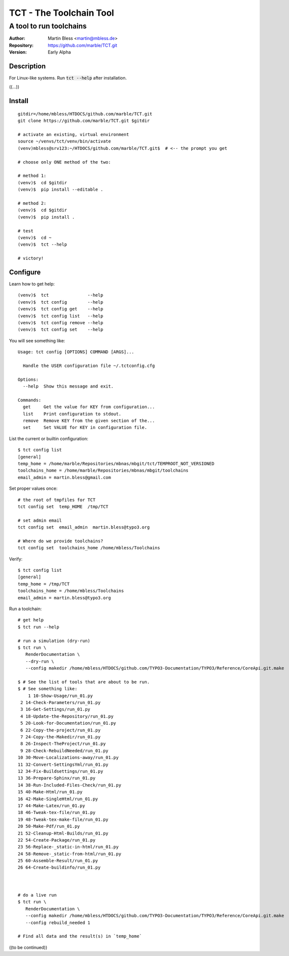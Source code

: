 

========================
TCT - The Toolchain Tool
========================


------------------------
A tool to run toolchains
------------------------

:Author:          Martin Bless <martin@mbless.de>
:Repository:      https://github.com/marble/TCT.git
:Version:         Early Alpha

.. highlight:: shell
.. default-role:: code

Description
===========

For Linux-like systems. Run `tct --help` after installation.

((...))


Install
=======

::

   gitdir=/home/mbless/HTDOCS/github.com/marble/TCT.git
   git clone https://github.com/marble/TCT.git $gitdir

   # activate an existing, virtual environment
   source ~/venvs/tct/venv/bin/activate
   (venv)mbless@srv123:~/HTDOCS/github.com/marble/TCT.git$  # <-- the prompt you get

   # choose only ONE method of the two:

   # method 1:
   (venv)$  cd $gitdir
   (venv)$  pip install --editable .

   # method 2:
   (venv)$  cd $gitdir
   (venv)$  pip install .

   # test
   (venv)$  cd ~
   (venv)$  tct --help

   # victory!


Configure
=========

Learn how to get help::

   (venv)$  tct               --help
   (venv)$  tct config        --help
   (venv)$  tct config get    --help
   (venv)$  tct config list   --help
   (venv)$  tct config remove --help
   (venv)$  tct config set    --help

.. highlight:: none

You will see something like::

   Usage: tct config [OPTIONS] COMMAND [ARGS]...

     Handle the USER configuration file ~/.tctconfig.cfg

   Options:
     --help  Show this message and exit.

   Commands:
     get     Get the value for KEY from configuration...
     list    Print configuration to stdout.
     remove  Remove KEY from the given section of the...
     set     Set VALUE for KEY in configuration file.

.. highlight:: shell


List the current or builtin configuration::

   $ tct config list
   [general]
   temp_home = /home/marble/Repositories/mbnas/mbgit/tct/TEMPROOT_NOT_VERSIONED
   toolchains_home = /home/marble/Repositories/mbnas/mbgit/toolchains
   email_admin = martin.bless@gmail.com


Set proper values once::

   # the root of tmpfiles for TCT
   tct config set  temp_HOME  /tmp/TCT

   # set admin email
   tct config set  email_admin  martin.bless@typo3.org

   # Where do we provide toolchains?
   tct config set  toolchains_home /home/mbless/Toolchains

Verify::

   $ tct config list
   [general]
   temp_home = /tmp/TCT
   toolchains_home = /home/mbless/Toolchains
   email_admin = martin.bless@typo3.org


Run a toolchain::

   # get help
   $ tct run --help

   # run a simulation (dry-run)
   $ tct run \
      RenderDocumentation \
      --dry-run \
      --config makedir /home/mbless/HTDOCS/github.com/TYPO3-Documentation/TYPO3/Reference/CoreApi.git.make

   $ # See the list of tools that are about to be run.
   $ # See something like:
       1 10-Show-Usage/run_01.py
    2 14-Check-Parameters/run_01.py
    3 16-Get-Settings/run_01.py
    4 18-Update-the-Repository/run_01.py
    5 20-Look-for-Documentation/run_01.py
    6 22-Copy-the-project/run_01.py
    7 24-Copy-the-Makedir/run_01.py
    8 26-Inspect-TheProject/run_01.py
    9 28-Check-RebuildNeeded/run_01.py
   10 30-Move-Localizations-away/run_01.py
   11 32-Convert-SettingsYml/run_01.py
   12 34-Fix-Buildsettings/run_01.py
   13 36-Prepare-Sphinx/run_01.py
   14 38-Run-Included-Files-Check/run_01.py
   15 40-Make-Html/run_01.py
   16 42-Make-SingleHtml/run_01.py
   17 44-Make-Latex/run_01.py
   18 46-Tweak-tex-file/run_01.py
   19 48-Tweak-tex-make-file/run_01.py
   20 50-Make-Pdf/run_01.py
   21 52-Cleanup-Html-Builds/run_01.py
   22 54-Create-Package/run_01.py
   23 56-Replace-_static-in-html/run_01.py
   24 58-Remove-_static-from-html/run_01.py
   25 60-Assemble-Result/run_01.py
   26 64-Create-buildinfo/run_01.py



   # do a live run
   $ tct run \
      RenderDocumentation \
      --config makedir /home/mbless/HTDOCS/github.com/TYPO3-Documentation/TYPO3/Reference/CoreApi.git.make
      --config rebuild_needed 1

   # Find all data and the result(s) in `temp_home`


((to be continued))